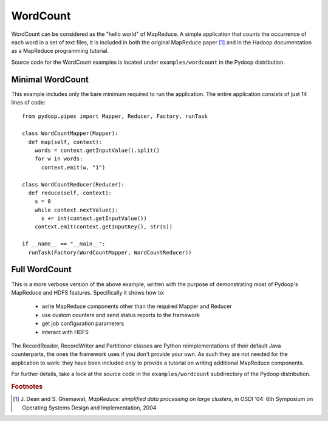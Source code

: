 WordCount
=========

WordCount can be considered as the "hello world" of MapReduce. A
simple application that counts the occurrence of each word in a set of
text files, it is included in both the original MapReduce paper [#]_
and in the Hadoop documentation as a MapReduce programming tutorial.

Source code for the WordCount examples is located under
``examples/wordcount`` in the Pydoop distribution.


Minimal WordCount
-----------------

This example includes only the bare minimum required to run the
application. The entire application consists of just 14 lines of code::

  from pydoop.pipes import Mapper, Reducer, Factory, runTask
  
  class WordCountMapper(Mapper):
    def map(self, context):
      words = context.getInputValue().split()
      for w in words:
        context.emit(w, "1")
  
  class WordCountReducer(Reducer):
    def reduce(self, context):
      s = 0
      while context.nextValue():
        s += int(context.getInputValue())
      context.emit(context.getInputKey(), str(s))
  
  if __name__ == "__main__":
    runTask(Factory(WordCountMapper, WordCountReducer))


Full WordCount
--------------

This is a more verbose version of the above example, written with the
purpose of demonstrating most of Pydoop's MapReduce and HDFS
features. Specifically it shows how to:

 * write MapReduce components other than the required Mapper and Reducer  
 * use custom counters and send status reports to the framework
 * get job configuration parameters
 * interact with HDFS
 
The RecordReader, RecordWriter and Partitioner classes are Python
reimplementations of their default Java counterparts, the ones the
framework uses if you don't provide your own. As such they are not
needed for the application to work: they have been included only to
provide a tutorial on writing additional MapReduce components.

For further details, take a look at the source code in the
``examples/wordcount`` subdirectory of the Pydoop distribution.


.. rubric:: Footnotes

.. [#] J. Dean and S. Ghemawat, *MapReduce: simplified data processing
       on large clusters*, in OSDI '04: 6th Symposium on Operating
       Systems Design and Implementation, 2004
